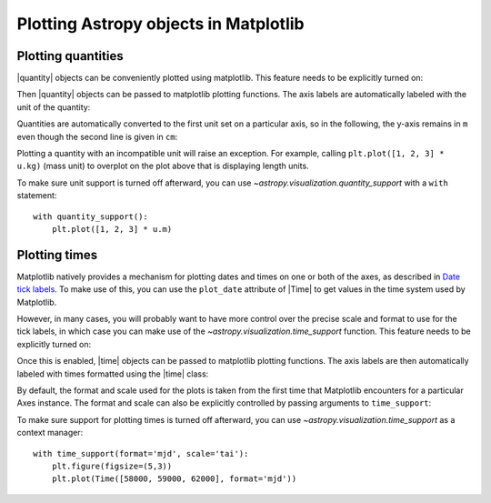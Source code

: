 Plotting Astropy objects in Matplotlib
**************************************

.. |quantity| replace:: :class:`~astropy.units.Quantity`
.. |time| replace:: :class:`~astropy.time.Time`

.. _plotting-quantities:

Plotting quantities
===================

|quantity| objects can be conveniently plotted using matplotlib.  This
feature needs to be explicitly turned on:

.. doctest-requires:: matplotlib

    >>> from astropy.visualization import quantity_support
    >>> quantity_support()  # doctest: +IGNORE_OUTPUT
    <astropy.visualization.units.MplQuantityConverter ...>

Then |quantity| objects can be passed to matplotlib plotting
functions.  The axis labels are automatically labeled with the unit of
the quantity:

.. plot::
   :include-source:
   :context: reset

    from astropy import units as u
    from astropy.visualization import quantity_support
    quantity_support()
    from matplotlib import pyplot as plt
    plt.figure(figsize=(5,3))
    plt.plot([1, 2, 3] * u.m)

Quantities are automatically converted to the first unit set on a
particular axis, so in the following, the y-axis remains in ``m`` even
though the second line is given in ``cm``:

.. plot::
   :include-source:
   :context:

    plt.plot([1, 2, 3] * u.cm)

Plotting a quantity with an incompatible unit will raise an exception.
For example, calling ``plt.plot([1, 2, 3] * u.kg)`` (mass unit) to overplot
on the plot above that is displaying length units.

To make sure unit support is turned off afterward, you can use
`~astropy.visualization.quantity_support` with a ``with`` statement::

    with quantity_support():
        plt.plot([1, 2, 3] * u.m)

.. _plotting-times:

Plotting times
==============

Matplotlib natively provides a mechanism for plotting dates and times on one
or both of the axes, as described in
`Date tick labels <https://matplotlib.org/3.1.0/gallery/text_labels_and_annotations/date.html>`_.
To make use of this, you can use the ``plot_date`` attribute of |Time| to get
values in the time system used by Matplotlib.

However, in many cases, you will probably want to have more control over the
precise scale and format to use for the tick labels, in which case you can make
use of the `~astropy.visualization.time_support` function. This feature needs to
be explicitly turned on:

.. doctest-requires:: matplotlib

    >>> from astropy.visualization import time_support
    >>> time_support()  # doctest: +IGNORE_OUTPUT
    <astropy.visualization.units.MplTimeConverter ...>

Once this is enabled, |time| objects can be passed to matplotlib plotting
functions. The axis labels are then automatically labeled with times formatted
using the |time| class:

.. plot::
   :include-source:
   :context: reset

    from matplotlib import pyplot as plt
    from astropy.time import Time
    from astropy.visualization import time_support

    time_support()

    plt.figure(figsize=(5,3))
    plt.plot(Time([58000, 59000, 62000], format='mjd'), [1.2, 3.3, 2.3])

By default, the format and scale used for the plots is taken from the first time
that Matplotlib encounters for a particular Axes instance. The format and scale
can also be explicitly controlled by passing arguments to ``time_support``:

.. plot::
   :nofigs:
   :context: reset

   from matplotlib import pyplot as plt
   from astropy.time import Time
   from astropy.visualization import time_support

.. plot::
   :include-source:
   :context:

    time_support(format='mjd', scale='tai')
    plt.figure(figsize=(5,3))
    plt.plot(Time([58000, 59000, 62000], format='mjd'), [1.2, 3.3, 2.3])

To make sure support for plotting times is turned off afterward, you can use
`~astropy.visualization.time_support` as a context manager::

    with time_support(format='mjd', scale='tai'):
        plt.figure(figsize=(5,3))
        plt.plot(Time([58000, 59000, 62000], format='mjd'))

